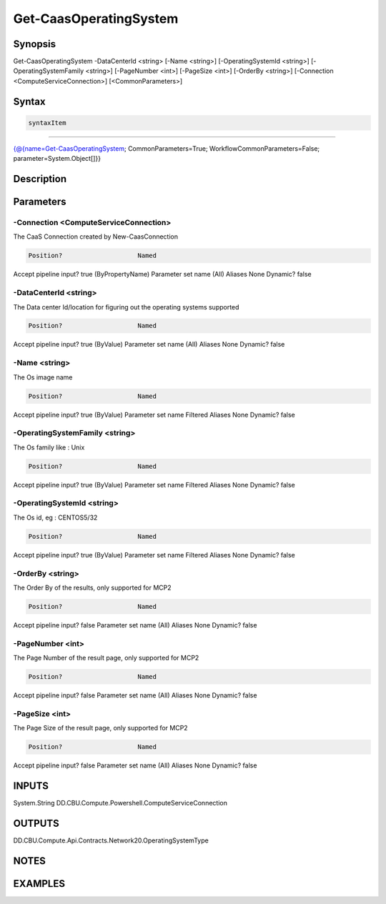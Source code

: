 ﻿Get-CaasOperatingSystem
===================

Synopsis
--------


Get-CaasOperatingSystem -DataCenterId <string> [-Name <string>] [-OperatingSystemId <string>] [-OperatingSystemFamily <string>] [-PageNumber <int>] [-PageSize <int>] [-OrderBy <string>] [-Connection <ComputeServiceConnection>] [<CommonParameters>]


Syntax
------

.. code-block:: powershell

    syntaxItem                                                                                                         

----------                                                                                                         

{@{name=Get-CaasOperatingSystem; CommonParameters=True; WorkflowCommonParameters=False; parameter=System.Object[]}}


Description
-----------



Parameters
----------

-Connection <ComputeServiceConnection>
~~~~~~~~~

The CaaS Connection created by New-CaasConnection

.. code-block:: powershell

    Position?                    Named
Accept pipeline input?       true (ByPropertyName)
Parameter set name           (All)
Aliases                      None
Dynamic?                     false

 
-DataCenterId <string>
~~~~~~~~~

The Data center Id/location for figuring out the operating systems supported

.. code-block:: powershell

    Position?                    Named
Accept pipeline input?       true (ByValue)
Parameter set name           (All)
Aliases                      None
Dynamic?                     false

 
-Name <string>
~~~~~~~~~

The Os image name

.. code-block:: powershell

    Position?                    Named
Accept pipeline input?       true (ByValue)
Parameter set name           Filtered
Aliases                      None
Dynamic?                     false

 
-OperatingSystemFamily <string>
~~~~~~~~~

The Os family like : Unix

.. code-block:: powershell

    Position?                    Named
Accept pipeline input?       true (ByValue)
Parameter set name           Filtered
Aliases                      None
Dynamic?                     false

 
-OperatingSystemId <string>
~~~~~~~~~

The Os id, eg : CENTOS5/32

.. code-block:: powershell

    Position?                    Named
Accept pipeline input?       true (ByValue)
Parameter set name           Filtered
Aliases                      None
Dynamic?                     false

 
-OrderBy <string>
~~~~~~~~~

The Order By of the results, only supported for MCP2

.. code-block:: powershell

    Position?                    Named
Accept pipeline input?       false
Parameter set name           (All)
Aliases                      None
Dynamic?                     false

 
-PageNumber <int>
~~~~~~~~~

The Page Number of the result page, only supported for MCP2

.. code-block:: powershell

    Position?                    Named
Accept pipeline input?       false
Parameter set name           (All)
Aliases                      None
Dynamic?                     false

 
-PageSize <int>
~~~~~~~~~

The Page Size of the result page, only supported for MCP2

.. code-block:: powershell

    Position?                    Named
Accept pipeline input?       false
Parameter set name           (All)
Aliases                      None
Dynamic?                     false


INPUTS
------

System.String
DD.CBU.Compute.Powershell.ComputeServiceConnection


OUTPUTS
-------

DD.CBU.Compute.Api.Contracts.Network20.OperatingSystemType


NOTES
-----



EXAMPLES
---------

